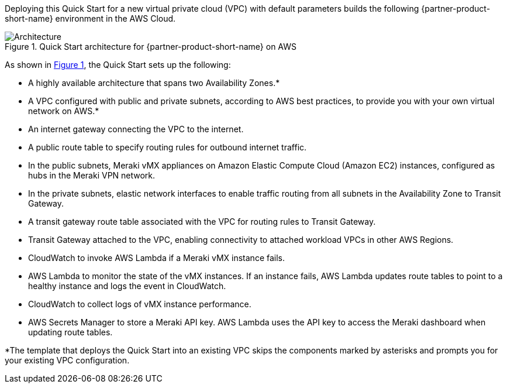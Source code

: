 :xrefstyle: short

Deploying this Quick Start for a new virtual private cloud (VPC) with
default parameters builds the following {partner-product-short-name} environment in the
AWS Cloud.

// Replace this example diagram with your own. Follow our wiki guidelines: https://w.amazon.com/bin/view/AWS_Quick_Starts/Process_for_PSAs/#HPrepareyourarchitecturediagram. Upload your source PowerPoint file to the GitHub {deployment name}/docs/images/ directory in this repo. 

[#architecture1]
.Quick Start architecture for {partner-product-short-name} on AWS
image::../images/cisco-meraki-sd-wan-vmx-architecture-diagram.png[Architecture]

As shown in <<architecture1>>, the Quick Start sets up the following:

* A highly available architecture that spans two Availability Zones.*
* A VPC configured with public and private subnets, according to AWS best practices, to provide you with your own virtual network on AWS.*
* An internet gateway connecting the VPC to the internet.
* A public route table to specify routing rules for outbound internet traffic.
* In the public subnets, Meraki vMX appliances on Amazon Elastic Compute Cloud (Amazon EC2) instances, configured as hubs in the Meraki VPN network.
* In the private subnets, elastic network interfaces to enable traffic routing from all subnets in the Availability Zone to Transit Gateway.
* A transit gateway route table associated with the VPC for routing rules to Transit Gateway.
* Transit Gateway attached to the VPC, enabling connectivity to attached workload VPCs in other AWS Regions.
* CloudWatch to invoke AWS Lambda if a Meraki vMX instance fails.
* AWS Lambda to monitor the state of the vMX instances. If an instance fails, AWS Lambda updates route tables to point to a healthy instance and logs the event in CloudWatch.
* CloudWatch to collect logs of vMX instance performance.
* AWS Secrets Manager to store a Meraki API key. AWS Lambda uses the API key to access the Meraki dashboard when updating route tables.

[.small]#*The template that deploys the Quick Start into an existing VPC skips the components marked by asterisks and prompts you for your existing VPC configuration.#
